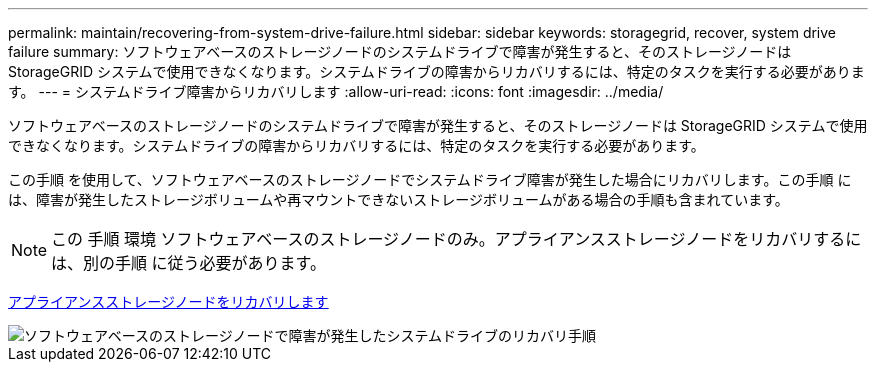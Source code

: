 ---
permalink: maintain/recovering-from-system-drive-failure.html 
sidebar: sidebar 
keywords: storagegrid, recover, system drive failure 
summary: ソフトウェアベースのストレージノードのシステムドライブで障害が発生すると、そのストレージノードは StorageGRID システムで使用できなくなります。システムドライブの障害からリカバリするには、特定のタスクを実行する必要があります。 
---
= システムドライブ障害からリカバリします
:allow-uri-read: 
:icons: font
:imagesdir: ../media/


[role="lead"]
ソフトウェアベースのストレージノードのシステムドライブで障害が発生すると、そのストレージノードは StorageGRID システムで使用できなくなります。システムドライブの障害からリカバリするには、特定のタスクを実行する必要があります。

この手順 を使用して、ソフトウェアベースのストレージノードでシステムドライブ障害が発生した場合にリカバリします。この手順 には、障害が発生したストレージボリュームや再マウントできないストレージボリュームがある場合の手順も含まれています。


NOTE: この 手順 環境 ソフトウェアベースのストレージノードのみ。アプライアンスストレージノードをリカバリするには、別の手順 に従う必要があります。

xref:recovering-storagegrid-appliance-storage-node.adoc[アプライアンスストレージノードをリカバリします]

image::../media/storage_node_recovery_system_drive.gif[ソフトウェアベースのストレージノードで障害が発生したシステムドライブのリカバリ手順]
